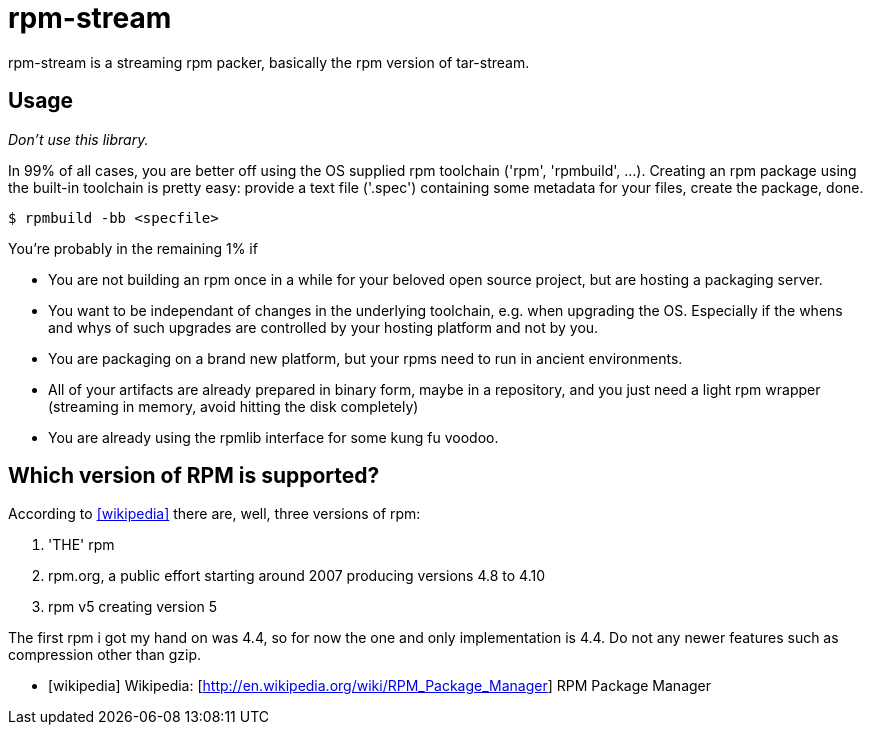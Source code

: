 = rpm-stream

rpm-stream is a streaming rpm packer, basically the rpm version of tar-stream.

== Usage
_Don't use this library._

In 99% of all cases, you are better off using the OS supplied rpm toolchain ('rpm', 'rpmbuild', ...).
Creating an rpm package using the built-in toolchain is pretty easy: provide a text file ('.spec')
containing some metadata for your files, create the package, done.

[source, shell]
$ rpmbuild -bb <specfile>

You're probably in the remaining 1% if

* You are not building an rpm once in a while for your beloved open source project, but are hosting a packaging server.
* You want to be independant of changes in the underlying toolchain, e.g. when upgrading the OS.
Especially if the whens and whys of such upgrades are controlled by your hosting platform and not by you.

* You are packaging on a brand new platform, but your rpms need to run in ancient environments.
* All of your artifacts are already prepared in binary form, maybe in a repository, and you just need a light rpm wrapper (streaming in memory, avoid hitting the disk completely)
* You are already using the rpmlib interface for some kung fu voodoo.

== Which version of RPM is supported?

According to <<wikipedia>> there are, well, three versions of rpm:

1. 'THE' rpm
2. rpm.org, a public effort starting around 2007 producing versions 4.8 to 4.10
3. rpm v5 creating version 5

The first rpm i got my hand on was 4.4, so for now the one and only implementation is 4.4.
Do not any newer features such as compression other than gzip.

[bibliography]
- [[[wikipedia]]] Wikipedia: [http://en.wikipedia.org/wiki/RPM_Package_Manager] RPM Package Manager
